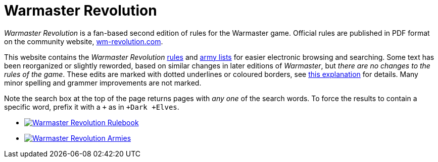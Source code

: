 = Warmaster Revolution
:page-no-next: true
:page-layout: home
:page-omitnavigation: true

_Warmaster Revolution_ is a fan-based second edition of rules for the Warmaster game. Official rules are published in PDF format on the community website, https://www.wm-revolution.com/[wm-revolution.com].

This website contains the _Warmaster Revolution_ xref:revolution:rules:index.adoc[rules] and xref:revolution:armies:index.adoc[army lists] for easier electronic browsing and searching.  Some text has been reorganized or slightly reworded, based on similar changes in later editions of _Warmaster_, but _there are no changes to the rules of the game_.  These edits are marked with dotted underlines or coloured borders, see xref:revolution:rules:editors-note.adoc#website-editors-note[this explanation] for details.  Many minor spelling and grammer improvements are not marked.

Note the search box at the top of the page returns pages with _any one_ of the search words.  To force the results to contain a specific word, prefix it with a `+` as in `+Dark +Elves`.

[.blocks]
* xref:revolution:rules:index.adoc[image:revolution:rules:warmaster-revolution-rules-cover.webp[Warmaster Revolution Rulebook]]
* xref:revolution:armies:index.adoc[image:revolution:armies:warmaster-revolution-armies-cover.webp[Warmaster Revolution Armies]]
